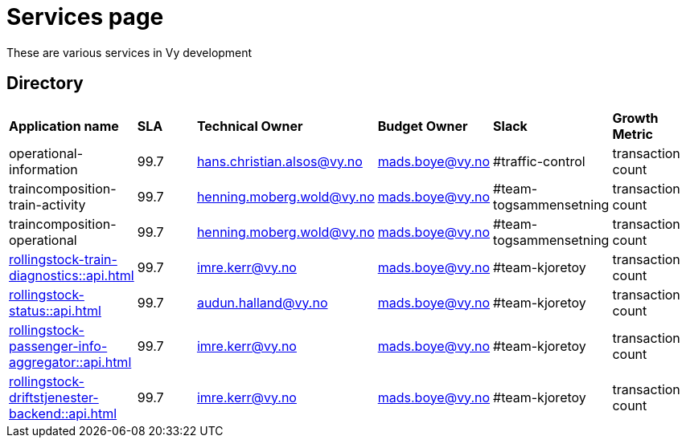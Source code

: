 = Services page

These are various services in Vy development

== Directory

[frame=all, grid=all]
|===
|*Application name* | *SLA* | *Technical Owner* | *Budget Owner* | *Slack* | *Growth Metric*
|operational-information | 99.7 | hans.christian.alsos@vy.no | mads.boye@vy.no | #traffic-control | transaction count 
|traincomposition-train-activity | 99.7 | henning.moberg.wold@vy.no | mads.boye@vy.no | #team-togsammensetning | transaction count 
|traincomposition-operational | 99.7 | henning.moberg.wold@vy.no | mads.boye@vy.no | #team-togsammensetning | transaction count 
|xref:rollingstock-train-diagnostics::api.adoc[] | 99.7 | imre.kerr@vy.no | mads.boye@vy.no | #team-kjoretoy | transaction count 
|xref:rollingstock-status::api.adoc[] | 99.7 | audun.halland@vy.no | mads.boye@vy.no | #team-kjoretoy | transaction count 
|xref:rollingstock-passenger-info-aggregator::api.adoc[] | 99.7 | imre.kerr@vy.no | mads.boye@vy.no | #team-kjoretoy | transaction count 
|xref:rollingstock-driftstjenester-backend::api.adoc[] | 99.7 | imre.kerr@vy.no | mads.boye@vy.no | #team-kjoretoy | transaction count 
|===
